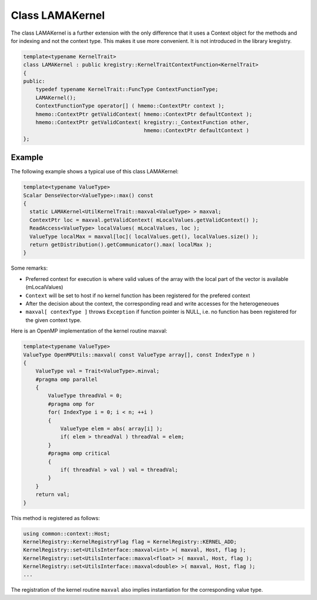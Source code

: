 Class LAMAKernel
================

The class LAMAKernel is a further extension with the only difference that it uses a Context object for
the methods and for indexing and not the context type. This makes it use more convenient.
It is not introduced in the library kregistry.

.. code-block:: c++

  template<typename KernelTrait>
  class LAMAKernel : public kregistry::KernelTraitContextFunction<KernelTrait>
  {
  public:
      typedef typename KernelTrait::FuncType ContextFunctionType;
      LAMAKernel();
      ContextFunctionType operator[] ( hmemo::ContextPtr context );
      hmemo::ContextPtr getValidContext( hmemo::ContextPtr defaultContext );
      hmemo::ContextPtr getValidContext( kregistry::_ContextFunction other, 
                                         hmemo::ContextPtr defaultContext )
  }; 
  
.. _utilskernel_lamakernel_example:  
  
Example
-------

The following example shows a typical use of this class LAMAKernel:

.. code-block:: c++

  template<typename ValueType>
  Scalar DenseVector<ValueType>::max() const
  {
    static LAMAKernel<UtilKernelTrait::maxval<ValueType> > maxval;
    ContextPtr loc = maxval.getValidContext( mLocalValues.getValidContext() );
    ReadAccess<ValueType> localValues( mLocalValues, loc );
    ValueType localMax = maxval[loc]( localValues.get(), localValues.size() );
    return getDistribution().getCommunicator().max( localMax );
  }
  
Some remarks:

- Preferred context for execution is where valid values of the array with the local part of the vector is available (mLocalValues)

- ``Context`` will be set to host if no kernel function has been registered for the prefered context

- After the decision about the context, the corresponding read and write accesses for the heterogeneoues 

- ``maxval[ contexType ]`` throws ``Exception`` if function pointer is NULL, i.e. no function has been registered for the given context type.

Here is an OpenMP implementation of the kernel routine maxval:

.. code-block:: c++

  template<typename ValueType>
  ValueType OpenMPUtils::maxval( const ValueType array[], const IndexType n )
  {
      ValueType val = Trait<ValueType>.minval;
      #pragma omp parallel
      {
          ValueType threadVal = 0;
          #pragma omp for 
          for( IndexType i = 0; i < n; ++i )
          {
              ValueType elem = abs( array[i] );
              if( elem > threadVal ) threadVal = elem;
          }
          #pragma omp critical
          {
              if( threadVal > val ) val = threadVal;
          }
      }
      return val;
  }

This method is registered as follows:

.. code-block:: c++

  using common::context::Host;
  KernelRegistry::KernelRegistryFlag flag = KernelRegistry::KERNEL_ADD;
  KernelRegistry::set<UtilsInterface::maxval<int> >( maxval, Host, flag );
  KernelRegistry::set<UtilsInterface::maxval<float> >( maxval, Host, flag );
  KernelRegistry::set<UtilsInterface::maxval<double> >( maxval, Host, flag );
  ...

The registration of the kernel routine ``maxval`` also implies instantiation for the corresponding value type. 
